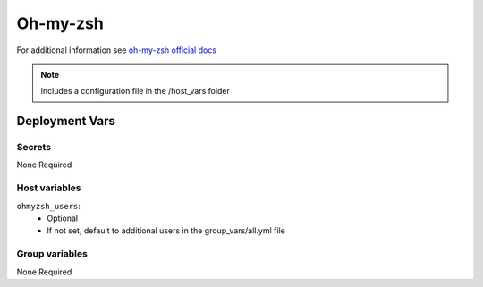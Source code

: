Oh-my-zsh
=========

.. image:: https://ohmyzsh.s3.amazonaws.com/omz-ansi-github.png
    :width: 400
    :height: 200


For additional information see `oh-my-zsh official docs <https://github.com/ohmyzsh/ohmyzsh/wiki>`_

.. note::
    Includes a configuration file in the /host_vars folder

Deployment Vars
---------------

Secrets
*******

None Required

Host variables
**************

``ohmyzsh_users``:
    * Optional
    * If not set, default to additional users in the group_vars/all.yml file


Group variables
***************

None Required

